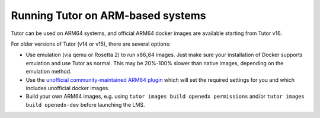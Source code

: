 .. _arm64:

Running Tutor on ARM-based systems
==================================

Tutor can be used on ARM64 systems, and official ARM64 docker images are available starting from Tutor v16.

For older versions of Tutor (v14 or v15), there are several options:

* Use emulation (via qemu or Rosetta 2) to run x86_64 images. Just make sure your installation of Docker supports emulation and use Tutor as normal. This may be 20%-100% slower than native images, depending on the emulation method.
* Use the `unofficial community-maintained ARM64 plugin <https://github.com/open-craft/tutor-contrib-arm64>`_ which will set the required settings for you and which includes unofficial docker images.
* Build your own ARM64 images, e.g. using ``tutor images build openedx permissions`` and/or ``tutor images build openedx-dev`` before launching the LMS.
